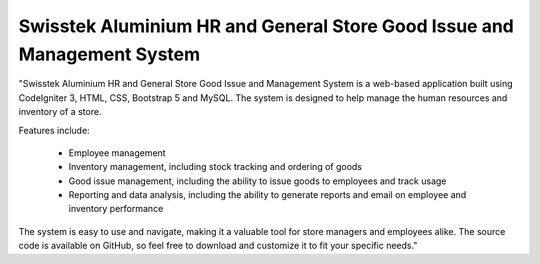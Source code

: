 ###################
Swisstek Aluminium HR and General Store Good Issue and Management System
###################

"Swisstek Aluminium HR and General Store Good Issue and Management System is a web-based application built using CodeIgniter 3, HTML, CSS, Bootstrap 5 and MySQL. The system is designed to help manage the human resources and inventory of a store.

Features include:

  -  Employee management
  -  Inventory management, including stock tracking and ordering of goods
  -  Good issue management, including the ability to issue goods to employees and track usage
  -  Reporting and data analysis, including the ability to generate reports and email on employee and inventory performance

The system is easy to use and navigate, making it a valuable tool for store managers and employees alike. The source code is available on GitHub, so feel free to download and customize it to fit your specific needs."

